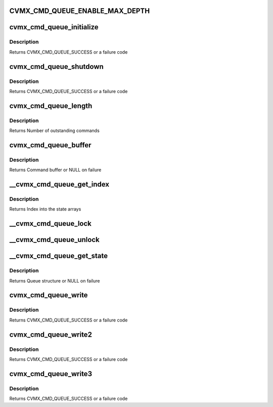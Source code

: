 .. -*- coding: utf-8; mode: rst -*-
.. src-file: arch/mips/include/asm/octeon/cvmx-cmd-queue.h

.. _`cvmx_cmd_queue_enable_max_depth`:

CVMX_CMD_QUEUE_ENABLE_MAX_DEPTH
===============================

.. c:function::  CVMX_CMD_QUEUE_ENABLE_MAX_DEPTH()

    don't use it and it slows down the command queue processing significantly.

.. _`cvmx_cmd_queue_initialize`:

cvmx_cmd_queue_initialize
=========================

.. c:function:: cvmx_cmd_queue_result_t cvmx_cmd_queue_initialize(cvmx_cmd_queue_id_t queue_id, int max_depth, int fpa_pool, int pool_size)

    allocated and the hardware unit is configured to point to the new command queue.

    :param cvmx_cmd_queue_id_t queue_id:
        Hardware command queue to initialize.

    :param int max_depth:
        Maximum outstanding commands that can be queued.

    :param int fpa_pool:
        FPA pool the command queues should come from.

    :param int pool_size:
        Size of each buffer in the FPA pool (bytes)

.. _`cvmx_cmd_queue_initialize.description`:

Description
-----------

Returns CVMX_CMD_QUEUE_SUCCESS or a failure code

.. _`cvmx_cmd_queue_shutdown`:

cvmx_cmd_queue_shutdown
=======================

.. c:function:: cvmx_cmd_queue_result_t cvmx_cmd_queue_shutdown(cvmx_cmd_queue_id_t queue_id)

    hardware connected to the queue must be stopped before this function is called.

    :param cvmx_cmd_queue_id_t queue_id:
        Queue to shutdown

.. _`cvmx_cmd_queue_shutdown.description`:

Description
-----------

Returns CVMX_CMD_QUEUE_SUCCESS or a failure code

.. _`cvmx_cmd_queue_length`:

cvmx_cmd_queue_length
=====================

.. c:function:: int cvmx_cmd_queue_length(cvmx_cmd_queue_id_t queue_id)

    function may be relatively slow for some hardware units.

    :param cvmx_cmd_queue_id_t queue_id:
        Hardware command queue to query

.. _`cvmx_cmd_queue_length.description`:

Description
-----------

Returns Number of outstanding commands

.. _`cvmx_cmd_queue_buffer`:

cvmx_cmd_queue_buffer
=====================

.. c:function:: void *cvmx_cmd_queue_buffer(cvmx_cmd_queue_id_t queue_id)

    function is to allow CVMX routine access t othe low level buffer for initial hardware setup. User applications should not call this function directly.

    :param cvmx_cmd_queue_id_t queue_id:
        Command queue to query

.. _`cvmx_cmd_queue_buffer.description`:

Description
-----------

Returns Command buffer or NULL on failure

.. _`__cvmx_cmd_queue_get_index`:

__cvmx_cmd_queue_get_index
==========================

.. c:function:: int __cvmx_cmd_queue_get_index(cvmx_cmd_queue_id_t queue_id)

    :param cvmx_cmd_queue_id_t queue_id:
        Queue ID to get an index for

.. _`__cvmx_cmd_queue_get_index.description`:

Description
-----------

Returns Index into the state arrays

.. _`__cvmx_cmd_queue_lock`:

__cvmx_cmd_queue_lock
=====================

.. c:function:: void __cvmx_cmd_queue_lock(cvmx_cmd_queue_id_t queue_id, __cvmx_cmd_queue_state_t *qptr)

    time as us.

    :param cvmx_cmd_queue_id_t queue_id:
        Queue ID to lock

    :param __cvmx_cmd_queue_state_t \*qptr:
        Pointer to the queue's global state

.. _`__cvmx_cmd_queue_unlock`:

__cvmx_cmd_queue_unlock
=======================

.. c:function:: void __cvmx_cmd_queue_unlock(__cvmx_cmd_queue_state_t *qptr)

    :param __cvmx_cmd_queue_state_t \*qptr:
        Queue to unlock

.. _`__cvmx_cmd_queue_get_state`:

__cvmx_cmd_queue_get_state
==========================

.. c:function:: __cvmx_cmd_queue_state_t *__cvmx_cmd_queue_get_state(cvmx_cmd_queue_id_t queue_id)

    :param cvmx_cmd_queue_id_t queue_id:
        Queue id to get

.. _`__cvmx_cmd_queue_get_state.description`:

Description
-----------

Returns Queue structure or NULL on failure

.. _`cvmx_cmd_queue_write`:

cvmx_cmd_queue_write
====================

.. c:function:: cvmx_cmd_queue_result_t cvmx_cmd_queue_write(cvmx_cmd_queue_id_t queue_id, int use_locking, int cmd_count, uint64_t *cmds)

    This is a generic function; the fixed number of command word functions yield higher performance.

    :param cvmx_cmd_queue_id_t queue_id:
        Hardware command queue to write to

    :param int use_locking:
        Use internal locking to ensure exclusive access for queue
        updates. If you don't use this locking you must ensure
        exclusivity some other way. Locking is strongly recommended.

    :param int cmd_count:
        Number of command words to write

    :param uint64_t \*cmds:
        Array of commands to write

.. _`cvmx_cmd_queue_write.description`:

Description
-----------

Returns CVMX_CMD_QUEUE_SUCCESS or a failure code

.. _`cvmx_cmd_queue_write2`:

cvmx_cmd_queue_write2
=====================

.. c:function:: cvmx_cmd_queue_result_t cvmx_cmd_queue_write2(cvmx_cmd_queue_id_t queue_id, int use_locking, uint64_t cmd1, uint64_t cmd2)

    queue.

    :param cvmx_cmd_queue_id_t queue_id:
        Hardware command queue to write to

    :param int use_locking:
        Use internal locking to ensure exclusive access for queue
        updates. If you don't use this locking you must ensure
        exclusivity some other way. Locking is strongly recommended.

    :param uint64_t cmd1:
        Command

    :param uint64_t cmd2:
        Command

.. _`cvmx_cmd_queue_write2.description`:

Description
-----------

Returns CVMX_CMD_QUEUE_SUCCESS or a failure code

.. _`cvmx_cmd_queue_write3`:

cvmx_cmd_queue_write3
=====================

.. c:function:: cvmx_cmd_queue_result_t cvmx_cmd_queue_write3(cvmx_cmd_queue_id_t queue_id, int use_locking, uint64_t cmd1, uint64_t cmd2, uint64_t cmd3)

    queue.

    :param cvmx_cmd_queue_id_t queue_id:
        Hardware command queue to write to

    :param int use_locking:
        Use internal locking to ensure exclusive access for queue
        updates. If you don't use this locking you must ensure
        exclusivity some other way. Locking is strongly recommended.

    :param uint64_t cmd1:
        Command

    :param uint64_t cmd2:
        Command

    :param uint64_t cmd3:
        Command

.. _`cvmx_cmd_queue_write3.description`:

Description
-----------

Returns CVMX_CMD_QUEUE_SUCCESS or a failure code

.. This file was automatic generated / don't edit.

